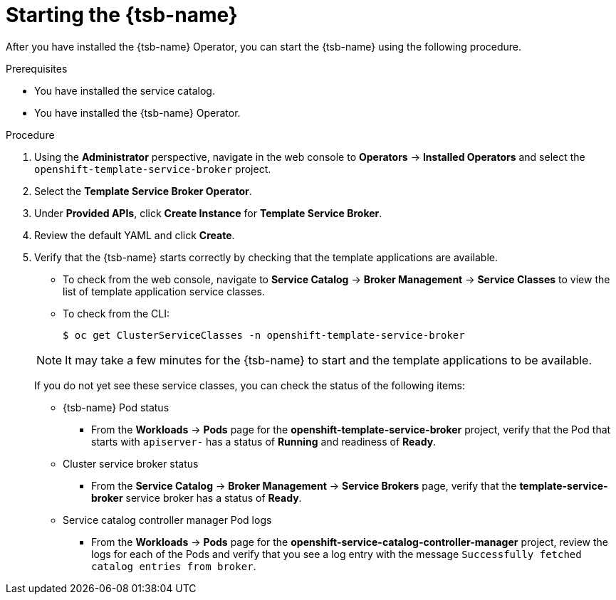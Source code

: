// Module included in the following assemblies:
//
// * applications/service_brokers/installing-template-service-broker.adoc

[id="sb-start-tsb_{context}"]
= Starting the {tsb-name}

After you have installed the {tsb-name} Operator, you can start the
{tsb-name} using the following procedure.

.Prerequisites

* You have installed the service catalog.
* You have installed the {tsb-name} Operator.

.Procedure

. Using the *Administrator* perspective, navigate in the web console to
*Operators* -> *Installed Operators* and select the
`openshift-template-service-broker` project.
. Select the *Template Service Broker Operator*.
. Under *Provided APIs*, click *Create Instance* for *Template Service Broker*.
. Review the default YAML and click *Create*.
. Verify that the {tsb-name} starts correctly by checking that the template
applications are available.
+
--
* To check from the web console, navigate to *Service Catalog* -> *Broker Management*
-> *Service Classes* to view the list of template application service classes.

* To check from the CLI:
+
----
$ oc get ClusterServiceClasses -n openshift-template-service-broker
----
--
+
[NOTE]
====
It may take a few minutes for the {tsb-name} to start and the template
applications to be available.
====
+
If you do not yet see these service classes, you can check the status of the
following items:
+
--
* {tsb-name} Pod status
** From the *Workloads* -> *Pods* page for the *openshift-template-service-broker*
project, verify that the Pod that starts with `apiserver-` has a status of
*Running* and readiness of *Ready*.

* Cluster service broker status
** From the *Service Catalog* -> *Broker Management* -> *Service Brokers* page, verify
that the *template-service-broker* service broker has a status of *Ready*.

* Service catalog controller manager Pod logs
** From the *Workloads* -> *Pods* page for the
*openshift-service-catalog-controller-manager* project, review the logs for
each of the Pods and verify that you see a log entry with the message
`Successfully fetched catalog entries from broker`.
--
